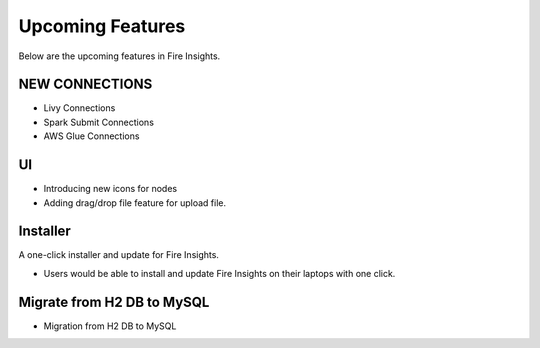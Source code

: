 Upcoming Features
=================

Below are the upcoming features in Fire Insights.

NEW CONNECTIONS
----------

- Livy Connections 
- Spark Submit Connections
- AWS Glue Connections


UI
---

- Introducing new icons for nodes
- Adding drag/drop file feature for upload file.


Installer
---------

A one-click installer and update for Fire Insights.

- Users would be able to install and update Fire Insights on their laptops with one click.

Migrate from H2 DB to MySQL
--------------

- Migration from H2 DB to MySQL

